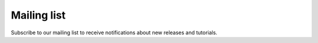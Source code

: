 .. _rockverse_docs_maillist:

Mailing list
------------

Subscribe to our mailing list to receive
notifications about new releases and tutorials.

.. raw:: html

  <iframe width="450" height="480" src="https://52f75dbc.sibforms.com/serve/MUIFAC2tkhJj8UnKQUqfvI8mcMjO3iZqF__e2VE3r44qFYTCkqNZ1c7-rrKm8oHCMn8v73xApnLWsl1RkLOvss7u0Qf5iorC8LS9f3Je6ZF_VosNdxwHSv4FE32oKv2CwUvr5I5KjXuHIwWKDXMOZoCRhorlTz4YlvUe4ThEbRb3SjlNT6Croa_sWG6AL3fHUR28ppzflI8z6lRT" frameborder="0" scrolling="auto" allowfullscreen style="display: block;margin-left: auto;margin-right: auto;max-width: 100%;"></iframe>
